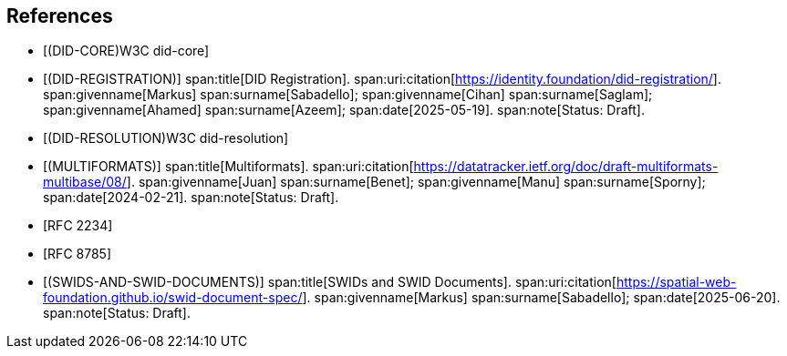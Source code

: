 
[bibliography]
== References

* [[[DID-CORE,(DID-CORE)W3C did-core]]]
 
* [[[DID-REGISTRATION,(DID-REGISTRATION)]]]
span:title[DID Registration].
span:uri:citation[https://identity.foundation/did-registration/].
span:givenname[Markus] span:surname[Sabadello];
span:givenname[Cihan] span:surname[Saglam];
span:givenname[Ahamed] span:surname[Azeem];
span:date[2025-05-19].
span:note[Status: Draft].
 
* [[[DID-RESOLUTION,(DID-RESOLUTION)W3C did-resolution]]]
 
* [[[MULTIFORMATS,(MULTIFORMATS)]]]
span:title[Multiformats].
span:uri:citation[https://datatracker.ietf.org/doc/draft-multiformats-multibase/08/].
span:givenname[Juan] span:surname[Benet];
span:givenname[Manu] span:surname[Sporny];
span:date[2024-02-21].
span:note[Status: Draft].
 
* [[[RFC2234,RFC 2234]]]
 
* [[[RFC8785,RFC 8785]]]
 
* [[[SWIDS-AND-SWID-DOCUMENTS,(SWIDS-AND-SWID-DOCUMENTS)]]]
span:title[SWIDs and SWID Documents].
span:uri:citation[https://spatial-web-foundation.github.io/swid-document-spec/].
span:givenname[Markus] span:surname[Sabadello];
span:date[2025-06-20].
span:note[Status: Draft].